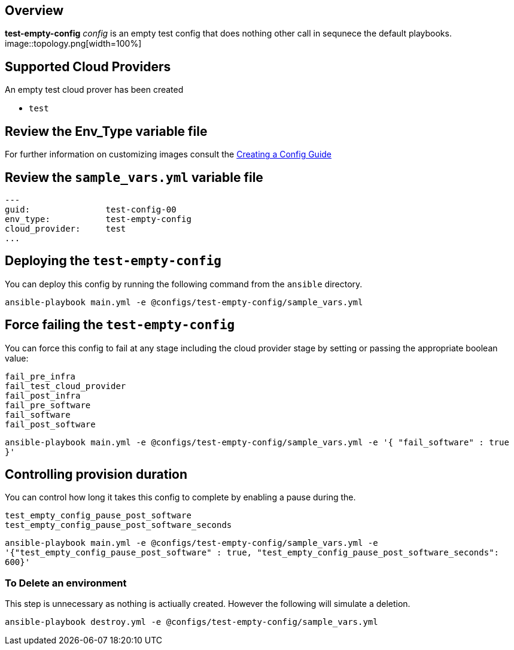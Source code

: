 == Overview

*test-empty-config* _config_ is an empty test config that does nothing other 
call in sequnece the default playbooks.
image::topology.png[width=100%]

== Supported Cloud Providers

An empty test cloud prover has been created

* `test`

== Review the Env_Type variable file

For further information on customizing images consult the link:../../../docs/Creating_a_config.adoc[Creating a Config Guide] 

== Review the `sample_vars.yml` variable file

----

---
guid:               test-config-00
env_type:           test-empty-config
cloud_provider:     test
...

----

== Deploying the `test-empty-config`

You can deploy this config by running the following command from the `ansible`
directory. 


`ansible-playbook main.yml -e @configs/test-empty-config/sample_vars.yml`

== Force failing the `test-empty-config`

You can force this config to fail at any stage including the cloud provider stage
by setting or passing the appropriate boolean value:

[source,yaml]
----
fail_pre_infra
fail_test_cloud_provider
fail_post_infra
fail_pre_software
fail_software
fail_post_software
----

`ansible-playbook main.yml -e @configs/test-empty-config/sample_vars.yml -e '{ "fail_software" : true }'`

== Controlling provision duration

You can control how long it takes this config to complete by enabling a pause during the.

[source,yaml]
----
test_empty_config_pause_post_software
test_empty_config_pause_post_software_seconds
----

`ansible-playbook main.yml -e @configs/test-empty-config/sample_vars.yml -e '{"test_empty_config_pause_post_software" : true, "test_empty_config_pause_post_software_seconds": 600}'`

=== To Delete an environment

This step is unnecessary as nothing is actiually created. However the following
will simulate a deletion.


`ansible-playbook destroy.yml -e @configs/test-empty-config/sample_vars.yml`
